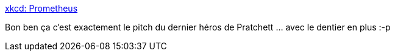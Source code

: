 :jbake-type: post
:jbake-status: published
:jbake-title: xkcd: Prometheus
:jbake-tags: légende,feu,humour,_mois_juin,_année_2013
:jbake-date: 2013-06-21
:jbake-depth: ../
:jbake-uri: shaarli/1371815435000.adoc
:jbake-source: https://nicolas-delsaux.hd.free.fr/Shaarli?searchterm=http%3A%2F%2Fxkcd.com%2F1228%2F&searchtags=l%C3%A9gende+feu+humour+_mois_juin+_ann%C3%A9e_2013
:jbake-style: shaarli

http://xkcd.com/1228/[xkcd: Prometheus]

Bon ben ça c'est exactement le pitch du dernier héros de Pratchett ... avec le dentier en plus :-p
